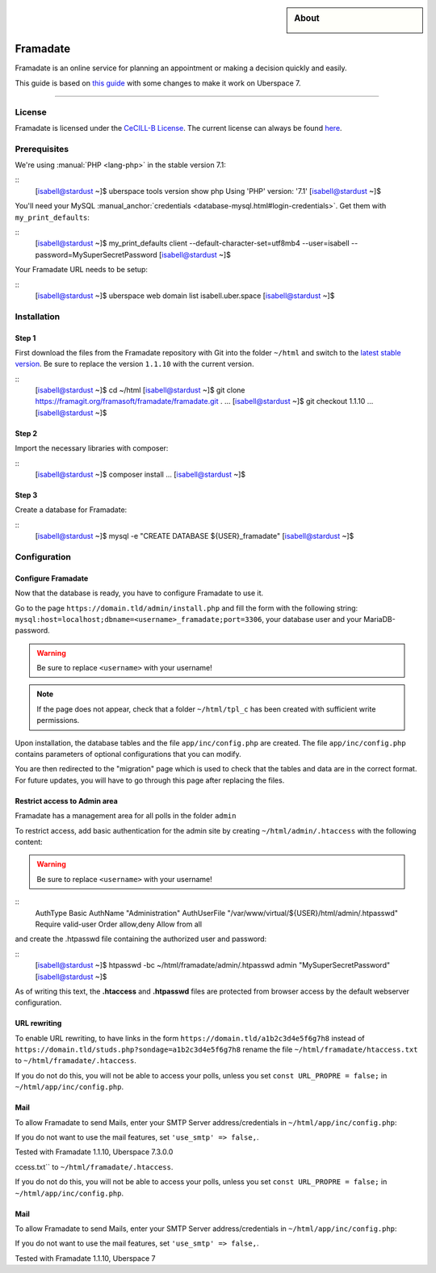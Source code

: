 

.. highlight:: console

.. author:: Marmo

.. categorize your guide! refer to the manual for the current list of tags: https://manual.uberspace.de/tags
.. tag:: lang-php
.. tag:: web

.. sidebar:: About

  .. image:: _static/images/guide_framadate.png
      :align: center

##########
Framadate
##########

.. tag_list::

Framadate is an online service for planning an appointment or making a decision quickly and easily.

This guide is based on `this guide <https://framacloud.org/en/cultivate-your-garden/framadate.html>`_ with some changes to make it work on Uberspace 7.

----

License
=======

Framadate is licensed under the `CeCILL-B License <http://www.cecill.info/>`_. The current license can always be found `here <https://framagit.org/framasoft/framadate/framadate/raw/develop/LICENSE.en.txt>`_.

Prerequisites
=============

We're using :manual:`PHP <lang-php>` in the stable version 7.1:

::
  [isabell@stardust ~]$ uberspace tools version show php
  Using 'PHP' version: '7.1'
  [isabell@stardust ~]$

You'll need your MySQL :manual_anchor:`credentials <database-mysql.html#login-credentials>`. Get them with ``my_print_defaults``:

::
  [isabell@stardust ~]$ my_print_defaults client
  --default-character-set=utf8mb4
  --user=isabell
  --password=MySuperSecretPassword
  [isabell@stardust ~]$

Your Framadate URL needs to be setup:

::
  [isabell@stardust ~]$ uberspace web domain list
  isabell.uber.space
  [isabell@stardust ~]$

Installation
============

Step 1
------

First download the files from the Framadate repository with Git into the folder ``~/html`` and switch to the `latest stable version <https://framagit.org/framasoft/framadate/framadate/tags>`_. Be sure to replace the version ``1.1.10`` with the current version.

::
  [isabell@stardust ~]$ cd ~/html
  [isabell@stardust ~]$ git clone https://framagit.org/framasoft/framadate/framadate.git .
  ...
  [isabell@stardust ~]$ git checkout 1.1.10
  ...
  [isabell@stardust ~]$

Step 2
------
Import the necessary libraries with composer:

::
  [isabell@stardust ~]$ composer install
  ...
  [isabell@stardust ~]$

Step 3
------

Create a database for Framadate:

::
  [isabell@stardust ~]$ mysql -e "CREATE DATABASE ${USER}_framadate"
  [isabell@stardust ~]$

Configuration
=============

Configure Framadate
-------------------

Now that the database is ready, you have to configure Framadate to use it.

Go to the page ``https://domain.tld/admin/install.php`` and fill the form with the following string: ``mysql:host=localhost;dbname=<username>_framadate;port=3306``, your database user and your MariaDB-password.

.. warning:: Be sure to replace ``<username>`` with your username!

.. note:: If the page does not appear, check that a folder ``~/html/tpl_c`` has been created with sufficient write permissions.

Upon installation, the database tables and the file ``app/inc/config.php`` are created. The file ``app/inc/config.php`` contains parameters of optional configurations that you can modify.

You are then redirected to the "migration" page which is used to check that the tables and data are in the correct format. For future updates, you will have to go through this page after replacing the files.

Restrict access to Admin area
-----------------------------

Framadate has a management area for all polls in the folder ``admin``

To restrict access, add basic authentication for the admin site by creating ``~/html/admin/.htaccess`` with the following content:

.. warning:: Be sure to replace ``<username>`` with your username!

::
  AuthType Basic
  AuthName "Administration"
  AuthUserFile "/var/www/virtual/${USER}/html/admin/.htpasswd"
  Require valid-user
  Order allow,deny
  Allow from all


and create the .htpasswd file containing the authorized user and password:

::
  [isabell@stardust ~]$ htpasswd -bc ~/html/framadate/admin/.htpasswd admin "MySuperSecretPassword"
  [isabell@stardust ~]$

As of writing this text, the **.htaccess** and **.htpasswd** files are protected from browser access by the default webserver configuration.

URL rewriting
-------------

To enable URL rewriting, to have links in the form ``https://domain.tld/a1b2c3d4e5f6g7h8`` instead of ``https://domain.tld/studs.php?sondage=a1b2c3d4e5f6g7h8`` rename the file ``~/html/framadate/htaccess.txt`` to ``~/html/framadate/.htaccess``.

If you do not do this, you will not be able to access your polls, unless you set ``const URL_PROPRE = false;`` in ``~/html/app/inc/config.php``.

Mail
----
To allow Framadate to send Mails, enter your SMTP Server address/credentials in ``~/html/app/inc/config.php``:

.. code-block:: php
  'smtp_options' => [
          'host' => 'localhost',              // SMTP server (you could add many servers (main and backup for example) : use ";" like separator
          'auth' => false,                    // Enable SMTP authentication
          'username' => '',                   // SMTP username
          'password' => '',                   // SMTP password
          'secure' => '',                     // Enable encryption (false, tls or ssl)
          'port' => 25,                       // TCP port to connect to
      ],

If you do not want to use the mail features, set ``'use_smtp' => false,``.

Tested with Framadate 1.1.10, Uberspace 7.3.0.0

.. author_list::
  Marmo

ccess.txt`` to ``~/html/framadate/.htaccess``.

If you do not do this, you will not be able to access your polls, unless you set ``const URL_PROPRE = false;`` in ``~/html/app/inc/config.php``.

Mail
----
To allow Framadate to send Mails, enter your SMTP Server address/credentials in ``~/html/app/inc/config.php``:

.. code-block:: php
  'smtp_options' => [
          'host' => 'localhost',              // SMTP server (you could add many servers (main and backup for example) : use ";" like separator
          'auth' => false,                    // Enable SMTP authentication
          'username' => '',                   // SMTP username
          'password' => '',                   // SMTP password
          'secure' => '',                     // Enable encryption (false, tls or ssl)
          'port' => 25,                       // TCP port to connect to
      ],

If you do not want to use the mail features, set ``'use_smtp' => false,``.

Tested with Framadate 1.1.10, Uberspace 7